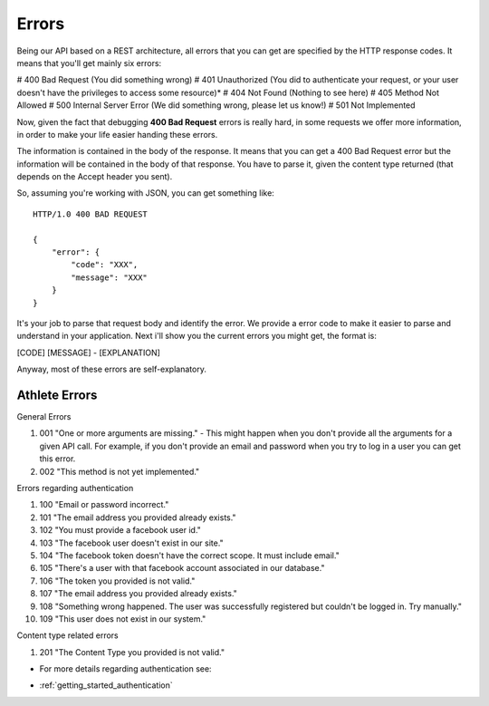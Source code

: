 Errors
===================

Being our API based on a REST architecture, all errors that you can get are specified by the HTTP response codes. It means that you'll get mainly six errors:

# 400 Bad Request (You did something wrong)
# 401 Unauthorized (You did to authenticate your request, or your user doesn't have the privileges to access some resource)*
# 404 Not Found (Nothing to see here)
# 405 Method Not Allowed
# 500 Internal Server Error (We did something wrong, please let us know!)
# 501 Not Implemented

Now, given the fact that debugging **400 Bad Request** errors is really hard, in some requests we offer more information, in order to make your life easier handing these errors.

The information is contained in the body of the response. It means that you can get a 400 Bad Request error but the information will be contained in the body of that response. You have to parse it, given the content type returned (that depends on the Accept header you sent).

So, assuming you're working with JSON, you can get something like:

::

    HTTP/1.0 400 BAD REQUEST

    {
        "error": {
            "code": "XXX",
            "message": "XXX"
        }
    }

It's your job to parse that request body and identify the error. We provide a error code to make it easier to parse and understand in your application. Next i'll show you the current errors you might get, the format is:

[CODE] [MESSAGE] - [EXPLANATION]

Anyway, most of these errors are self-explanatory.

Athlete Errors
---------------

General Errors

#. 001 "One or more arguments are missing." - This might happen when you don't provide all the arguments for a given API call. For example, if you don't provide an email and password when you try to log in a user you can get this error.
#. 002 "This method is not yet implemented."

Errors regarding authentication

#. 100 "Email or password incorrect."
#. 101 "The email address you provided already exists."
#. 102 "You must provide a facebook user id."
#. 103 "The facebook user doesn't exist in our site."
#. 104 "The facebook token doesn't have the correct scope. It must include email."
#. 105 "There's a user with that facebook account associated in our database."
#. 106 "The token you provided is not valid."
#. 107 "The email address you provided already exists."
#. 108 "Something wrong happened. The user was successfully registered but couldn't be logged in. Try manually."
#. 109 "This user does not exist in our system."

Content type related errors

#. 201 "The Content Type you provided is not valid."

* For more details regarding authentication see:

- :ref:`getting_started_authentication`

